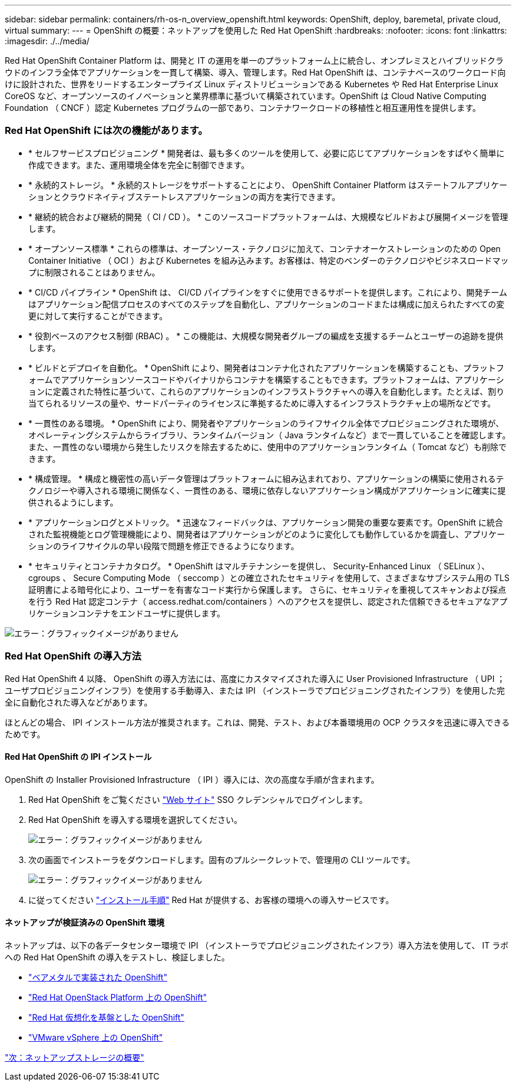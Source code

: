 ---
sidebar: sidebar 
permalink: containers/rh-os-n_overview_openshift.html 
keywords: OpenShift, deploy, baremetal, private cloud, virtual 
summary:  
---
= OpenShift の概要：ネットアップを使用した Red Hat OpenShift
:hardbreaks:
:nofooter: 
:icons: font
:linkattrs: 
:imagesdir: ./../media/


[role="lead"]
Red Hat OpenShift Container Platform は、開発と IT の運用を単一のプラットフォーム上に統合し、オンプレミスとハイブリッドクラウドのインフラ全体でアプリケーションを一貫して構築、導入、管理します。Red Hat OpenShift は、コンテナベースのワークロード向けに設計された、世界をリードするエンタープライズ Linux ディストリビューションである Kubernetes や Red Hat Enterprise Linux CoreOS など、オープンソースのイノベーションと業界標準に基づいて構築されています。OpenShift は Cloud Native Computing Foundation （ CNCF ）認定 Kubernetes プログラムの一部であり、コンテナワークロードの移植性と相互運用性を提供します。



=== Red Hat OpenShift には次の機能があります。

* * セルフサービスプロビジョニング * 開発者は、最も多くのツールを使用して、必要に応じてアプリケーションをすばやく簡単に作成できます。また、運用環境全体を完全に制御できます。
* * 永続的ストレージ。 * 永続的ストレージをサポートすることにより、 OpenShift Container Platform はステートフルアプリケーションとクラウドネイティブステートレスアプリケーションの両方を実行できます。
* * 継続的統合および継続的開発（ CI / CD ）。 * このソースコードプラットフォームは、大規模なビルドおよび展開イメージを管理します。
* * オープンソース標準 * これらの標準は、オープンソース・テクノロジに加えて、コンテナオーケストレーションのための Open Container Initiative （ OCI ）および Kubernetes を組み込みます。お客様は、特定のベンダーのテクノロジやビジネスロードマップに制限されることはありません。
* * CI/CD パイプライン * OpenShift は、 CI/CD パイプラインをすぐに使用できるサポートを提供します。これにより、開発チームはアプリケーション配信プロセスのすべてのステップを自動化し、アプリケーションのコードまたは構成に加えられたすべての変更に対して実行することができます。
* * 役割ベースのアクセス制御 (RBAC) 。 * この機能は、大規模な開発者グループの編成を支援するチームとユーザーの追跡を提供します。
* * ビルドとデプロイを自動化。 * OpenShift により、開発者はコンテナ化されたアプリケーションを構築することも、プラットフォームでアプリケーションソースコードやバイナリからコンテナを構築することもできます。プラットフォームは、アプリケーションに定義された特性に基づいて、これらのアプリケーションのインフラストラクチャへの導入を自動化します。たとえば、割り当てられるリソースの量や、サードパーティのライセンスに準拠するために導入するインフラストラクチャ上の場所などです。
* * 一貫性のある環境。 * OpenShift により、開発者やアプリケーションのライフサイクル全体でプロビジョニングされた環境が、オペレーティングシステムからライブラリ、ランタイムバージョン（ Java ランタイムなど）まで一貫していることを確認します。 また、一貫性のない環境から発生したリスクを除去するために、使用中のアプリケーションランタイム（ Tomcat など）も削除できます。
* * 構成管理。 * 構成と機密性の高いデータ管理はプラットフォームに組み込まれており、アプリケーションの構築に使用されるテクノロジーや導入される環境に関係なく、一貫性のある、環境に依存しないアプリケーション構成がアプリケーションに確実に提供されるようにします。
* * アプリケーションログとメトリック。 * 迅速なフィードバックは、アプリケーション開発の重要な要素です。OpenShift に統合された監視機能とログ管理機能により、開発者はアプリケーションがどのように変化しても動作しているかを調査し、アプリケーションのライフサイクルの早い段階で問題を修正できるようになります。
* * セキュリティとコンテナカタログ。 * OpenShift はマルチテナンシーを提供し、 Security-Enhanced Linux （ SELinux ）、 cgroups 、 Secure Computing Mode （ seccomp ）との確立されたセキュリティを使用して、さまざまなサブシステム用の TLS 証明書による暗号化により、ユーザーを有害なコード実行から保護します。 さらに、セキュリティを重視してスキャンおよび採点を行う Red Hat 認定コンテナ（ access.redhat.com/containers ）へのアクセスを提供し、認定された信頼できるセキュアなアプリケーションコンテナをエンドユーザに提供します。


image:redhat_openshift_image4.png["エラー：グラフィックイメージがありません"]



=== Red Hat OpenShift の導入方法

Red Hat OpenShift 4 以降、 OpenShift の導入方法には、高度にカスタマイズされた導入に User Provisioned Infrastructure （ UPI ；ユーザプロビジョニングインフラ）を使用する手動導入、または IPI （インストーラでプロビジョニングされたインフラ）を使用した完全に自動化された導入などがあります。

ほとんどの場合、 IPI インストール方法が推奨されます。これは、開発、テスト、および本番環境用の OCP クラスタを迅速に導入できるためです。



==== Red Hat OpenShift の IPI インストール

OpenShift の Installer Provisioned Infrastructure （ IPI ）導入には、次の高度な手順が含まれます。

. Red Hat OpenShift をご覧ください https://www.openshift.com["Web サイト"^] SSO クレデンシャルでログインします。
. Red Hat OpenShift を導入する環境を選択してください。
+
image:redhat_openshift_image8.jpeg["エラー：グラフィックイメージがありません"]

. 次の画面でインストーラをダウンロードします。固有のプルシークレットで、管理用の CLI ツールです。
+
image:redhat_openshift_image9.jpeg["エラー：グラフィックイメージがありません"]

. に従ってください https://docs.openshift.com/container-platform/4.7/installing/index.html["インストール手順"] Red Hat が提供する、お客様の環境への導入サービスです。




==== ネットアップが検証済みの OpenShift 環境

ネットアップは、以下の各データセンター環境で IPI （インストーラでプロビジョニングされたインフラ）導入方法を使用して、 IT ラボへの Red Hat OpenShift の導入をテストし、検証しました。

* link:rh-os-n_openshift_BM.html["ベアメタルで実装された OpenShift"]
* link:rh-os-n_openshift_OSP.html["Red Hat OpenStack Platform 上の OpenShift"]
* link:rh-os-n_openshift_RHV.html["Red Hat 仮想化を基盤とした OpenShift"]
* link:rh-os-n_openshift_VMW.html["VMware vSphere 上の OpenShift"]


link:rh-os-n_overview_netapp.html["次：ネットアップストレージの概要"]
